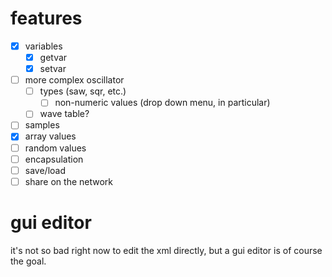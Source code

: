 * features
- [X] variables
  - [X] getvar
  - [X] setvar
- [ ] more complex oscillator
  - [ ] types (saw, sqr, etc.)
    - [ ] non-numeric values (drop down menu, in particular)
  - [ ] wave table?
- [ ] samples
- [X] array values
- [ ] random values
- [ ] encapsulation
- [ ] save/load
- [ ] share on the network

* gui editor 
it's not so bad right now to edit the xml directly, but a gui editor is of course the goal.
